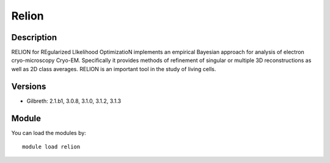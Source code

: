.. _backbone-label:

Relion
==============================

Description
~~~~~~~~
RELION for REgularized LIkelihood OptimizatioN implements an empirical Bayesian approach for analysis of electron cryo-microscopy Cryo-EM. Specifically it provides methods of refinement of singular or multiple 3D reconstructions as well as 2D class averages. RELION is an important tool in the study of living cells.

Versions
~~~~~~~~
- Gilbreth: 2.1.b1, 3.0.8, 3.1.0, 3.1.2, 3.1.3

Module
~~~~~~~~
You can load the modules by::

    module load relion

